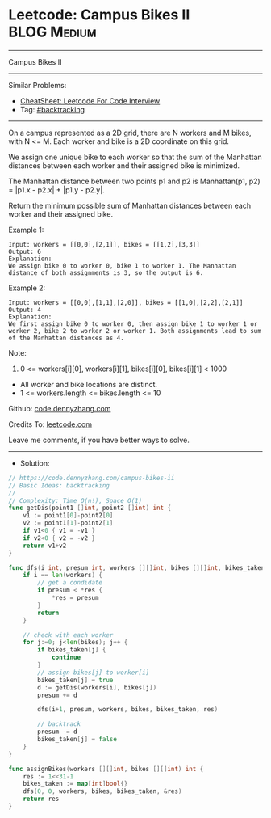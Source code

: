 * Leetcode: Campus Bikes II                                     :BLOG:Medium:
#+STARTUP: showeverything
#+OPTIONS: toc:nil \n:t ^:nil creator:nil d:nil
:PROPERTIES:
:type:     backtracking
:END:
---------------------------------------------------------------------
Campus Bikes II
---------------------------------------------------------------------
#+BEGIN_HTML
<a href="https://github.com/dennyzhang/code.dennyzhang.com/tree/master/problems/campus-bikes-ii"><img align="right" width="200" height="183" src="https://www.dennyzhang.com/wp-content/uploads/denny/watermark/github.png" /></a>
#+END_HTML
Similar Problems:
- [[https://cheatsheet.dennyzhang.com/cheatsheet-leetcode-A4][CheatSheet: Leetcode For Code Interview]]
- Tag: [[https://code.dennyzhang.com/review-backtracking][#backtracking]]
---------------------------------------------------------------------
On a campus represented as a 2D grid, there are N workers and M bikes, with N <= M. Each worker and bike is a 2D coordinate on this grid.

We assign one unique bike to each worker so that the sum of the Manhattan distances between each worker and their assigned bike is minimized.

The Manhattan distance between two points p1 and p2 is Manhattan(p1, p2) = |p1.x - p2.x| + |p1.y - p2.y|.

Return the minimum possible sum of Manhattan distances between each worker and their assigned bike.

Example 1:
[[image-blog:Campus Bikes II][https://raw.githubusercontent.com/dennyzhang/code.dennyzhang.com/master/problems/campus-bikes-ii/1.png]]
#+BEGIN_EXAMPLE
Input: workers = [[0,0],[2,1]], bikes = [[1,2],[3,3]]
Output: 6
Explanation: 
We assign bike 0 to worker 0, bike 1 to worker 1. The Manhattan distance of both assignments is 3, so the output is 6.
#+END_EXAMPLE

Example 2:
[[image-blog:Campus Bikes II][https://raw.githubusercontent.com/dennyzhang/code.dennyzhang.com/master/problems/campus-bikes-ii/2.png]]
#+BEGIN_EXAMPLE
Input: workers = [[0,0],[1,1],[2,0]], bikes = [[1,0],[2,2],[2,1]]
Output: 4
Explanation: 
We first assign bike 0 to worker 0, then assign bike 1 to worker 1 or worker 2, bike 2 to worker 2 or worker 1. Both assignments lead to sum of the Manhattan distances as 4.
#+END_EXAMPLE
 
Note:

1. 0 <= workers[i][0], workers[i][1], bikes[i][0], bikes[i][1] < 1000
- All worker and bike locations are distinct.
- 1 <= workers.length <= bikes.length <= 10

Github: [[https://github.com/dennyzhang/code.dennyzhang.com/tree/master/problems/campus-bikes-ii][code.dennyzhang.com]]

Credits To: [[https://leetcode.com/problems/campus-bikes-ii/description/][leetcode.com]]

Leave me comments, if you have better ways to solve.
---------------------------------------------------------------------
- Solution:

#+BEGIN_SRC go
// https://code.dennyzhang.com/campus-bikes-ii
// Basic Ideas: backtracking
//
// Complexity: Time O(n!), Space O(1)
func getDis(point1 []int, point2 []int) int {
    v1 := point1[0]-point2[0]
    v2 := point1[1]-point2[1]
    if v1<0 { v1 = -v1 }
    if v2<0 { v2 = -v2 }
    return v1+v2
}

func dfs(i int, presum int, workers [][]int, bikes [][]int, bikes_taken map[int]bool, res *int) {
    if i == len(workers) {
        // get a condidate
        if presum < *res {
            *res = presum
        }
        return
    }

    // check with each worker
    for j:=0; j<len(bikes); j++ {
        if bikes_taken[j] {
            continue
        }
        // assign bikes[j] to worker[i]
        bikes_taken[j] = true
        d := getDis(workers[i], bikes[j])
        presum += d

        dfs(i+1, presum, workers, bikes, bikes_taken, res)

        // backtrack
        presum -= d
        bikes_taken[j] = false
    }
}

func assignBikes(workers [][]int, bikes [][]int) int {
    res := 1<<31-1
    bikes_taken := map[int]bool{}
    dfs(0, 0, workers, bikes, bikes_taken, &res)
    return res
}
#+END_SRC

#+BEGIN_HTML
<div style="overflow: hidden;">
<div style="float: left; padding: 5px"> <a href="https://www.linkedin.com/in/dennyzhang001"><img src="https://www.dennyzhang.com/wp-content/uploads/sns/linkedin.png" alt="linkedin" /></a></div>
<div style="float: left; padding: 5px"><a href="https://github.com/dennyzhang"><img src="https://www.dennyzhang.com/wp-content/uploads/sns/github.png" alt="github" /></a></div>
<div style="float: left; padding: 5px"><a href="https://www.dennyzhang.com/slack" target="_blank" rel="nofollow"><img src="https://www.dennyzhang.com/wp-content/uploads/sns/slack.png" alt="slack"/></a></div>
</div>
#+END_HTML
